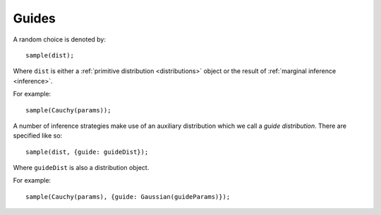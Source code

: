 .. _guides:

Guides
======

.. this should end up as part of the ``sample`` docs

A random choice is denoted by::

  sample(dist);

Where ``dist`` is either a :ref:`primitive distribution
<distributions>` object or the result of :ref:`marginal inference
<inference>`.

For example::

  sample(Cauchy(params));

A number of inference strategies make use of an auxiliary distribution
which we call a *guide distribution*. There are specified like so::

  sample(dist, {guide: guideDist});

Where ``guideDist`` is also a distribution object.

For example::

  sample(Cauchy(params), {guide: Gaussian(guideParams)});
